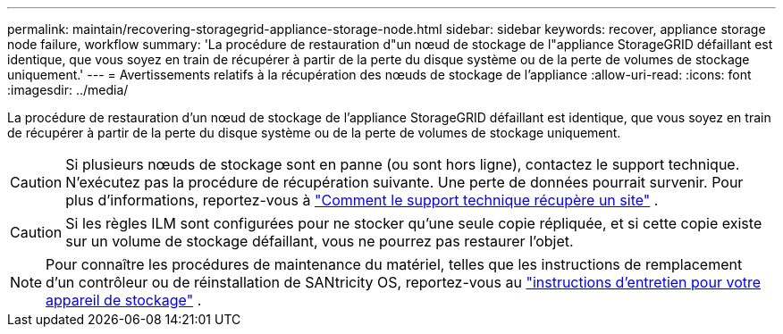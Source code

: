 ---
permalink: maintain/recovering-storagegrid-appliance-storage-node.html 
sidebar: sidebar 
keywords: recover, appliance storage node failure, workflow 
summary: 'La procédure de restauration d"un nœud de stockage de l"appliance StorageGRID défaillant est identique, que vous soyez en train de récupérer à partir de la perte du disque système ou de la perte de volumes de stockage uniquement.' 
---
= Avertissements relatifs à la récupération des nœuds de stockage de l'appliance
:allow-uri-read: 
:icons: font
:imagesdir: ../media/


[role="lead"]
La procédure de restauration d'un nœud de stockage de l'appliance StorageGRID défaillant est identique, que vous soyez en train de récupérer à partir de la perte du disque système ou de la perte de volumes de stockage uniquement.


CAUTION: Si plusieurs nœuds de stockage sont en panne (ou sont hors ligne), contactez le support technique.  N'exécutez pas la procédure de récupération suivante.  Une perte de données pourrait survenir. Pour plus d'informations, reportez-vous à link:how-site-recovery-is-performed-by-technical-support.html["Comment le support technique récupère un site"] .


CAUTION: Si les règles ILM sont configurées pour ne stocker qu'une seule copie répliquée, et si cette copie existe sur un volume de stockage défaillant, vous ne pourrez pas restaurer l'objet.


NOTE: Pour connaître les procédures de maintenance du matériel, telles que les instructions de remplacement d'un contrôleur ou de réinstallation de SANtricity OS, reportez-vous au https://docs.netapp.com/us-en/storagegrid-appliances/commonhardware/index.html["instructions d'entretien pour votre appareil de stockage"^] .
